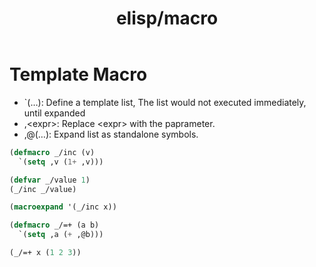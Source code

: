 :PROPERTIES:
:ID:       5d09d602-caa3-455a-a699-1deda9349fa1
:END:
#+title: elisp/macro

* Template Macro
- `(...): Define a template list, The list would not executed immediately, until expanded
- ,<expr>: Replace <expr> with the paprameter.
- ,@(...): Expand list as standalone symbols.
#+NAME: Template Macro Example
#+BEGIN_SRC emacs-lisp
  (defmacro _/inc (v)
    `(setq ,v (1+ ,v)))

  (defvar _/value 1)
  (_/inc _/value)
#+END_SRC

#+RESULTS:
: 4


#+BEGIN_SRC emacs-lisp
  (macroexpand '(_/inc x))
#+END_SRC

#+RESULTS:
| setq | x | (1+ x) |


#+NAME: Expand List Example
#+BEGIN_SRC emacs-lisp
  (defmacro _/=+ (a b)
    `(setq ,a (+ ,@b)))

  (_/=+ x (1 2 3))
#+END_SRC

#+RESULTS:
: 6
